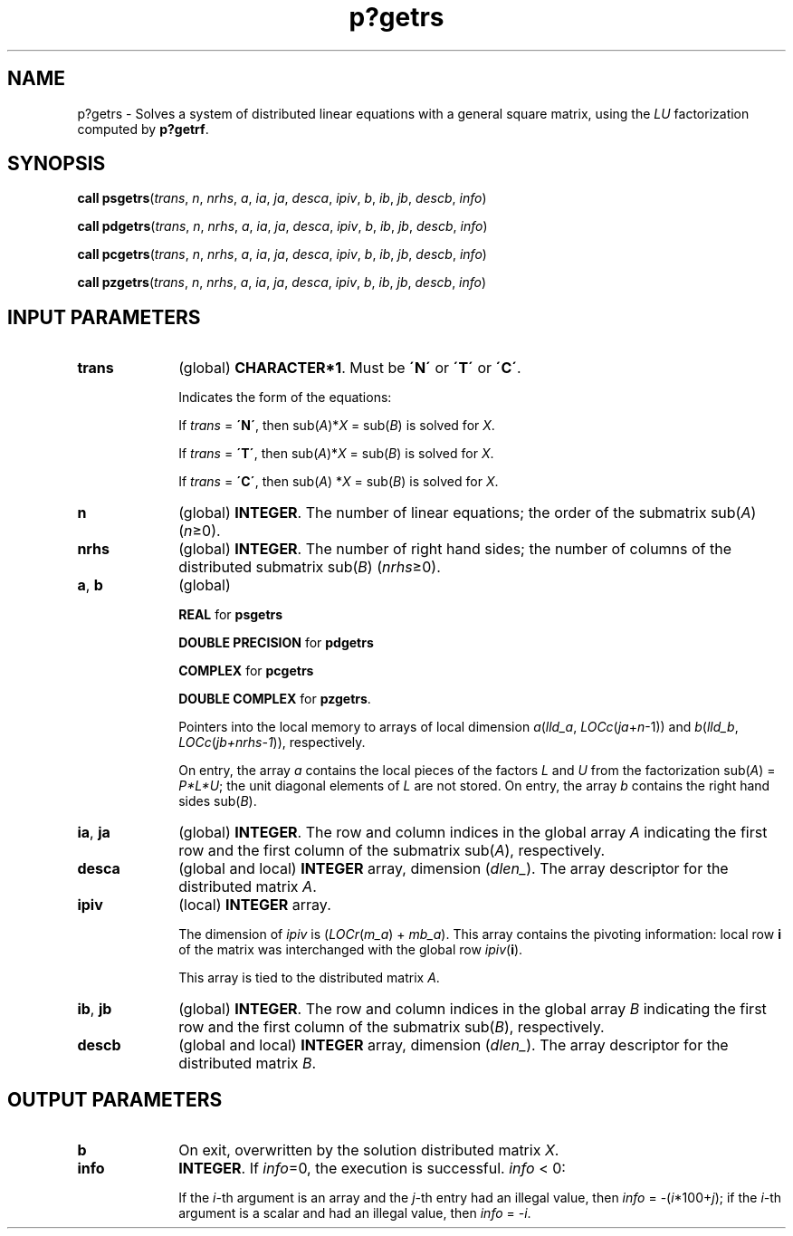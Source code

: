 .\" Copyright (c) 2002 \- 2008 Intel Corporation
.\" All rights reserved.
.\"
.TH p?getrs 3 "Intel Corporation" "Copyright(C) 2002 \- 2008" "Intel(R) Math Kernel Library"
.SH NAME
p?getrs \- Solves a system of distributed linear equations with a general square matrix, using the \fILU\fR factorization computed by \fBp?getrf\fR.
.SH SYNOPSIS
.PP
\fBcall psgetrs\fR(\fItrans\fR, \fIn\fR, \fInrhs\fR, \fIa\fR, \fIia\fR, \fIja\fR, \fIdesca\fR, \fIipiv\fR, \fIb\fR, \fIib\fR, \fIjb\fR, \fIdescb\fR, \fIinfo\fR)
.PP
\fBcall pdgetrs\fR(\fItrans\fR, \fIn\fR, \fInrhs\fR, \fIa\fR, \fIia\fR, \fIja\fR, \fIdesca\fR, \fIipiv\fR, \fIb\fR, \fIib\fR, \fIjb\fR, \fIdescb\fR, \fIinfo\fR)
.PP
\fBcall pcgetrs\fR(\fItrans\fR, \fIn\fR, \fInrhs\fR, \fIa\fR, \fIia\fR, \fIja\fR, \fIdesca\fR, \fIipiv\fR, \fIb\fR, \fIib\fR, \fIjb\fR, \fIdescb\fR, \fIinfo\fR)
.PP
\fBcall pzgetrs\fR(\fItrans\fR, \fIn\fR, \fInrhs\fR, \fIa\fR, \fIia\fR, \fIja\fR, \fIdesca\fR, \fIipiv\fR, \fIb\fR, \fIib\fR, \fIjb\fR, \fIdescb\fR, \fIinfo\fR)
.SH INPUT PARAMETERS

.TP 10
\fBtrans\fR
.NL
(global) \fBCHARACTER*1\fR.  Must be \fB\'N\'\fR or \fB\'T\'\fR or \fB\'C\'\fR.
.IP
Indicates the form of the equations:
.IP
If \fItrans\fR = \fB\'N\'\fR, then sub(\fIA\fR)*\fIX\fR = sub(\fIB\fR) is solved for \fIX\fR.
.IP
If \fItrans\fR = \fB\'T\'\fR, then sub(\fIA\fR)*\fIX\fR = sub(\fIB\fR) is solved for \fIX\fR.
.IP
If \fItrans\fR = \fB\'C\'\fR, then sub(\fIA\fR) *\fIX\fR = sub(\fIB\fR) is solved for \fIX\fR.
.TP 10
\fBn\fR
.NL
(global) \fBINTEGER\fR. The number of linear equations;  the order of the submatrix sub(\fIA\fR) (\fIn\fR\(>=0).
.TP 10
\fBnrhs\fR
.NL
(global) \fBINTEGER\fR. The number of right hand sides; the number of columns of the distributed submatrix sub(\fIB\fR) (\fInrhs\fR\(>=0).
.TP 10
\fBa\fR, \fBb\fR
.NL
(global)
.IP
\fBREAL\fR for \fBpsgetrs\fR
.IP
\fBDOUBLE PRECISION\fR for \fBpdgetrs\fR
.IP
\fBCOMPLEX\fR for \fBpcgetrs\fR
.IP
\fBDOUBLE COMPLEX\fR for \fBpzgetrs\fR. 
.IP
Pointers into the local memory  to arrays of local dimension \fIa\fR(\fIlld\(ula\fR, \fILOCc\fR(\fIja\fR+\fIn\fR-1)) and \fIb\fR(\fIlld\(ulb\fR, \fILOCc\fR(\fIjb+nrhs-1\fR)), respectively. 
.IP
On entry, the array \fIa\fR contains the local pieces of the factors \fIL\fR and \fIU\fR from the factorization sub(\fIA\fR) = \fIP*L*U\fR; the unit diagonal elements of \fIL\fR are not stored. On entry, the array \fIb\fR contains the right hand sides sub(\fIB\fR).
.TP 10
\fBia\fR, \fBja\fR
.NL
(global) \fBINTEGER\fR.  The row and column indices in the global array \fIA\fR indicating the first row and the first column of the submatrix sub(\fIA\fR), respectively.
.TP 10
\fBdesca\fR
.NL
(global and local) \fBINTEGER\fR array, dimension (\fIdlen\(ul\fR).  The array descriptor for the distributed matrix \fIA\fR.
.TP 10
\fBipiv\fR
.NL
(local) \fBINTEGER\fR array. 
.IP
The dimension of \fIipiv\fR is (\fILOCr\fR(\fIm\(ula\fR) + \fImb\(ula\fR). This array contains the pivoting information:   local row \fBi\fR of the matrix was interchanged with the global row \fIipiv\fR(\fBi\fR). 
.IP
This array is tied to the distributed matrix \fIA\fR.
.TP 10
\fBib\fR, \fBjb\fR
.NL
(global) \fBINTEGER\fR.  The row and column indices in the global array \fIB\fR indicating the first row and the first column of the submatrix sub(\fIB\fR), respectively.
.TP 10
\fBdescb\fR
.NL
(global and local) \fBINTEGER\fR array, dimension (\fIdlen\(ul\fR).  The array descriptor for the distributed matrix \fIB\fR.
.SH OUTPUT PARAMETERS

.TP 10
\fBb\fR
.NL
On exit, overwritten by the solution distributed matrix \fIX\fR.
.TP 10
\fBinfo\fR
.NL
\fBINTEGER\fR. If \fIinfo\fR=0, the execution is successful. \fIinfo\fR < 0: 
.IP
If the \fIi\fR-th argument is an array and the \fIj-\fRth entry had an illegal value, then \fIinfo\fR = -(\fIi\fR*100+\fIj\fR); if the \fIi-\fRth argument is a scalar and had an illegal value, then \fIinfo\fR = \fI-i\fR.
